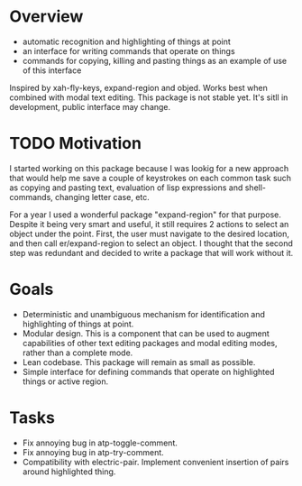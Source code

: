 * Overview
  - automatic recognition and highlighting of things at point
  - an interface for writing commands that operate on things
  - commands for copying, killing and pasting things as an example of use of this interface
  Inspired by xah-fly-keys, expand-region and objed.
  Works best when combined with modal text editing.
  This package is not stable yet. It's sitll in development, public interface may change.

* TODO Motivation
  I started working on this package because I was lookig for a new approach that would help me
  save a couple of keystrokes on each common task such as copying and pasting text,
  evaluation of lisp expressions and shell-commands, changing letter case, etc.

  For a year I used a wonderful package "expand-region" for that purpose. Despite it being
  very smart and useful, it still requires 2 actions to select an object under the point.
  First, the user must navigate to the desired location, and then call er/expand-region
  to select an object. I thought that the second step was redundant and decided to
  write a package that will work without it.
  
* Goals
  - Deterministic and unambiguous mechanism for identification and highlighting of things at point.
  - Modular design. This is a component that can be used to augment capabilities of other text
    editing packages and modal editing modes, rather than a complete mode.
  - Lean codebase. This package will remain as small as possible.
  - Simple interface for defining commands that operate on highlighted things or active region.

* Tasks 
  - Fix annoying bug in atp-toggle-comment.
  - Fix annoying bug in atp-try-comment.
  - Compatibility with electric-pair.
    Implement convenient insertion of pairs around highlighted thing.
